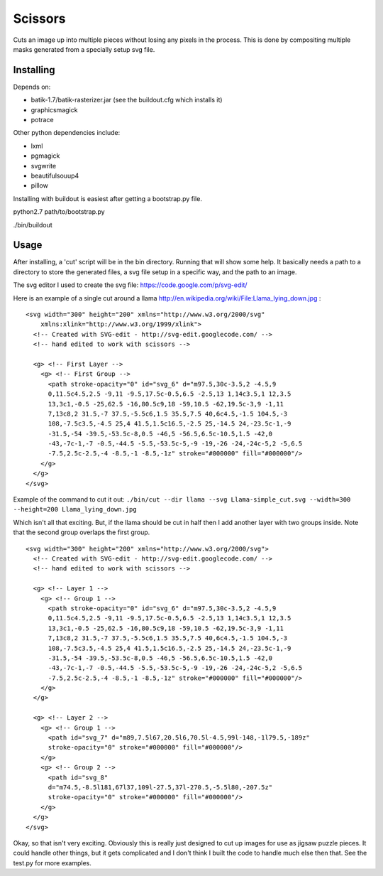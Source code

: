 Scissors
========

Cuts an image up into multiple pieces without losing any pixels in the process.
This is done by compositing multiple masks generated from a specially setup svg
file.  

Installing
----------

Depends on:

* batik-1.7/batik-rasterizer.jar (see the buildout.cfg which installs it)
* graphicsmagick
* potrace
  
Other python dependencies include:

* lxml
* pgmagick
* svgwrite
* beautifulsouup4
* pillow


Installing with buildout is easiest after getting a bootstrap.py file.

python2.7 path/to/bootstrap.py

./bin/buildout

Usage
-----

After installing, a 'cut' script will be in the bin directory.  Running that
will show some help.  It basically needs a path to a directory to store the
generated files, a svg file setup in a specific way, and the path to an image.

The svg editor I used to create the svg file: https://code.google.com/p/svg-edit/

Here is an example of a single cut around a llama
http://en.wikipedia.org/wiki/File:Llama_lying_down.jpg :


::

  <svg width="300" height="200" xmlns="http://www.w3.org/2000/svg"
      xmlns:xlink="http://www.w3.org/1999/xlink">
    <!-- Created with SVG-edit - http://svg-edit.googlecode.com/ -->
    <!-- hand edited to work with scissors -->

    <g> <!-- First Layer -->
      <g> <!-- First Group -->
        <path stroke-opacity="0" id="svg_6" d="m97.5,30c-3.5,2 -4.5,9
        0,11.5c4.5,2.5 -9,11 -9.5,17.5c-0.5,6.5 -2.5,13 1,14c3.5,1 12,3.5
        13,3c1,-0.5 -25,62.5 -16,80.5c9,18 -59,10.5 -62,19.5c-3,9 -1,11
        7,13c8,2 31.5,-7 37.5,-5.5c6,1.5 35.5,7.5 40,6c4.5,-1.5 104.5,-3
        108,-7.5c3.5,-4.5 25,4 41.5,1.5c16.5,-2.5 25,-14.5 24,-23.5c-1,-9
        -31.5,-54 -39.5,-53.5c-8,0.5 -46,5 -56.5,6.5c-10.5,1.5 -42,0
        -43,-7c-1,-7 -0.5,-44.5 -5.5,-53.5c-5,-9 -19,-26 -24,-24c-5,2 -5,6.5
        -7.5,2.5c-2.5,-4 -8.5,-1 -8.5,-1z" stroke="#000000" fill="#000000"/>
      </g>
    </g>
  </svg>


Example of the command to cut it out:
``./bin/cut --dir llama --svg Llama-simple_cut.svg --width=300 --height=200 Llama_lying_down.jpg``

Which isn't all that exciting.  But, if the llama should be cut in half then I
add another layer with two groups inside.  Note that the second group overlaps
the first group.

::

  <svg width="300" height="200" xmlns="http://www.w3.org/2000/svg">
    <!-- Created with SVG-edit - http://svg-edit.googlecode.com/ -->
    <!-- hand edited to work with scissors -->

    <g> <!-- Layer 1 -->
      <g> <!-- Group 1 -->
        <path stroke-opacity="0" id="svg_6" d="m97.5,30c-3.5,2 -4.5,9
        0,11.5c4.5,2.5 -9,11 -9.5,17.5c-0.5,6.5 -2.5,13 1,14c3.5,1 12,3.5
        13,3c1,-0.5 -25,62.5 -16,80.5c9,18 -59,10.5 -62,19.5c-3,9 -1,11
        7,13c8,2 31.5,-7 37.5,-5.5c6,1.5 35.5,7.5 40,6c4.5,-1.5 104.5,-3
        108,-7.5c3.5,-4.5 25,4 41.5,1.5c16.5,-2.5 25,-14.5 24,-23.5c-1,-9
        -31.5,-54 -39.5,-53.5c-8,0.5 -46,5 -56.5,6.5c-10.5,1.5 -42,0
        -43,-7c-1,-7 -0.5,-44.5 -5.5,-53.5c-5,-9 -19,-26 -24,-24c-5,2 -5,6.5
        -7.5,2.5c-2.5,-4 -8.5,-1 -8.5,-1z" stroke="#000000" fill="#000000"/>
      </g>
    </g>

    <g> <!-- Layer 2 -->
      <g> <!-- Group 1 -->
        <path id="svg_7" d="m89,7.5l67,20.5l6,70.5l-4.5,99l-148,-1l79.5,-189z"
        stroke-opacity="0" stroke="#000000" fill="#000000"/>
      </g>
      <g> <!-- Group 2 -->
        <path id="svg_8"
        d="m74.5,-8.5l181,67l37,109l-27.5,37l-270.5,-5.5l80,-207.5z"
        stroke-opacity="0" stroke="#000000" fill="#000000"/>
      </g>
    </g>
  </svg>


Okay, so that isn't very exciting.  Obviously this is really just designed to
cut up images for use as jigsaw puzzle pieces.  It could handle other things,
but it gets complicated and I don't think I built the code to handle much else
then that. See the test.py for more examples.
